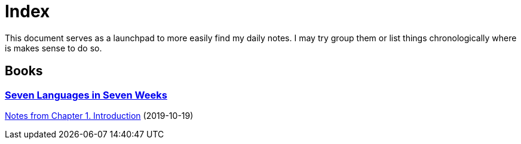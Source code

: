 
# Index

This document serves as a launchpad to more easily find my daily notes. I may try group them or list things chronologically where is makes sense to do so.

## Books

### link:notes/seven-languages-in-seven-weeks[Seven Languages in Seven Weeks]

link:notes/seven-languages-in-seven-weeks/01-introduction.adoc[Notes from Chapter 1. Introduction] (2019-10-19)
